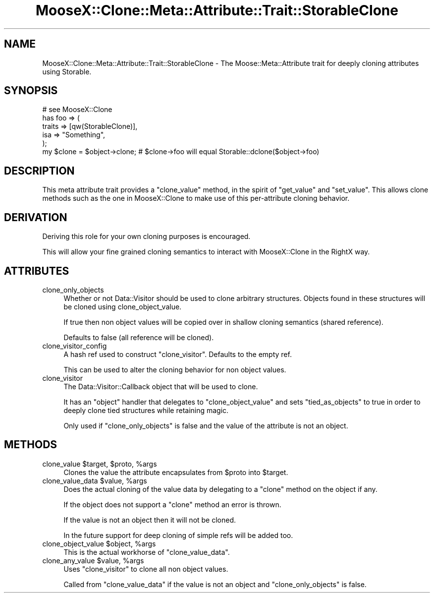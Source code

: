 .\" Automatically generated by Pod::Man 2.23 (Pod::Simple 3.14)
.\"
.\" Standard preamble:
.\" ========================================================================
.de Sp \" Vertical space (when we can't use .PP)
.if t .sp .5v
.if n .sp
..
.de Vb \" Begin verbatim text
.ft CW
.nf
.ne \\$1
..
.de Ve \" End verbatim text
.ft R
.fi
..
.\" Set up some character translations and predefined strings.  \*(-- will
.\" give an unbreakable dash, \*(PI will give pi, \*(L" will give a left
.\" double quote, and \*(R" will give a right double quote.  \*(C+ will
.\" give a nicer C++.  Capital omega is used to do unbreakable dashes and
.\" therefore won't be available.  \*(C` and \*(C' expand to `' in nroff,
.\" nothing in troff, for use with C<>.
.tr \(*W-
.ds C+ C\v'-.1v'\h'-1p'\s-2+\h'-1p'+\s0\v'.1v'\h'-1p'
.ie n \{\
.    ds -- \(*W-
.    ds PI pi
.    if (\n(.H=4u)&(1m=24u) .ds -- \(*W\h'-12u'\(*W\h'-12u'-\" diablo 10 pitch
.    if (\n(.H=4u)&(1m=20u) .ds -- \(*W\h'-12u'\(*W\h'-8u'-\"  diablo 12 pitch
.    ds L" ""
.    ds R" ""
.    ds C` ""
.    ds C' ""
'br\}
.el\{\
.    ds -- \|\(em\|
.    ds PI \(*p
.    ds L" ``
.    ds R" ''
'br\}
.\"
.\" Escape single quotes in literal strings from groff's Unicode transform.
.ie \n(.g .ds Aq \(aq
.el       .ds Aq '
.\"
.\" If the F register is turned on, we'll generate index entries on stderr for
.\" titles (.TH), headers (.SH), subsections (.SS), items (.Ip), and index
.\" entries marked with X<> in POD.  Of course, you'll have to process the
.\" output yourself in some meaningful fashion.
.ie \nF \{\
.    de IX
.    tm Index:\\$1\t\\n%\t"\\$2"
..
.    nr % 0
.    rr F
.\}
.el \{\
.    de IX
..
.\}
.\"
.\" Accent mark definitions (@(#)ms.acc 1.5 88/02/08 SMI; from UCB 4.2).
.\" Fear.  Run.  Save yourself.  No user-serviceable parts.
.    \" fudge factors for nroff and troff
.if n \{\
.    ds #H 0
.    ds #V .8m
.    ds #F .3m
.    ds #[ \f1
.    ds #] \fP
.\}
.if t \{\
.    ds #H ((1u-(\\\\n(.fu%2u))*.13m)
.    ds #V .6m
.    ds #F 0
.    ds #[ \&
.    ds #] \&
.\}
.    \" simple accents for nroff and troff
.if n \{\
.    ds ' \&
.    ds ` \&
.    ds ^ \&
.    ds , \&
.    ds ~ ~
.    ds /
.\}
.if t \{\
.    ds ' \\k:\h'-(\\n(.wu*8/10-\*(#H)'\'\h"|\\n:u"
.    ds ` \\k:\h'-(\\n(.wu*8/10-\*(#H)'\`\h'|\\n:u'
.    ds ^ \\k:\h'-(\\n(.wu*10/11-\*(#H)'^\h'|\\n:u'
.    ds , \\k:\h'-(\\n(.wu*8/10)',\h'|\\n:u'
.    ds ~ \\k:\h'-(\\n(.wu-\*(#H-.1m)'~\h'|\\n:u'
.    ds / \\k:\h'-(\\n(.wu*8/10-\*(#H)'\z\(sl\h'|\\n:u'
.\}
.    \" troff and (daisy-wheel) nroff accents
.ds : \\k:\h'-(\\n(.wu*8/10-\*(#H+.1m+\*(#F)'\v'-\*(#V'\z.\h'.2m+\*(#F'.\h'|\\n:u'\v'\*(#V'
.ds 8 \h'\*(#H'\(*b\h'-\*(#H'
.ds o \\k:\h'-(\\n(.wu+\w'\(de'u-\*(#H)/2u'\v'-.3n'\*(#[\z\(de\v'.3n'\h'|\\n:u'\*(#]
.ds d- \h'\*(#H'\(pd\h'-\w'~'u'\v'-.25m'\f2\(hy\fP\v'.25m'\h'-\*(#H'
.ds D- D\\k:\h'-\w'D'u'\v'-.11m'\z\(hy\v'.11m'\h'|\\n:u'
.ds th \*(#[\v'.3m'\s+1I\s-1\v'-.3m'\h'-(\w'I'u*2/3)'\s-1o\s+1\*(#]
.ds Th \*(#[\s+2I\s-2\h'-\w'I'u*3/5'\v'-.3m'o\v'.3m'\*(#]
.ds ae a\h'-(\w'a'u*4/10)'e
.ds Ae A\h'-(\w'A'u*4/10)'E
.    \" corrections for vroff
.if v .ds ~ \\k:\h'-(\\n(.wu*9/10-\*(#H)'\s-2\u~\d\s+2\h'|\\n:u'
.if v .ds ^ \\k:\h'-(\\n(.wu*10/11-\*(#H)'\v'-.4m'^\v'.4m'\h'|\\n:u'
.    \" for low resolution devices (crt and lpr)
.if \n(.H>23 .if \n(.V>19 \
\{\
.    ds : e
.    ds 8 ss
.    ds o a
.    ds d- d\h'-1'\(ga
.    ds D- D\h'-1'\(hy
.    ds th \o'bp'
.    ds Th \o'LP'
.    ds ae ae
.    ds Ae AE
.\}
.rm #[ #] #H #V #F C
.\" ========================================================================
.\"
.IX Title "MooseX::Clone::Meta::Attribute::Trait::StorableClone 3"
.TH MooseX::Clone::Meta::Attribute::Trait::StorableClone 3 "2009-04-11" "perl v5.12.3" "User Contributed Perl Documentation"
.\" For nroff, turn off justification.  Always turn off hyphenation; it makes
.\" way too many mistakes in technical documents.
.if n .ad l
.nh
.SH "NAME"
MooseX::Clone::Meta::Attribute::Trait::StorableClone \- The Moose::Meta::Attribute
trait for deeply cloning attributes using Storable.
.SH "SYNOPSIS"
.IX Header "SYNOPSIS"
.Vb 1
\&    # see MooseX::Clone
\&
\&    has foo => (
\&        traits => [qw(StorableClone)],
\&        isa => "Something",
\&    );
\&
\&    my $clone = $object\->clone; # $clone\->foo will equal Storable::dclone($object\->foo)
.Ve
.SH "DESCRIPTION"
.IX Header "DESCRIPTION"
This meta attribute trait provides a \f(CW\*(C`clone_value\*(C'\fR method, in the spirit of
\&\f(CW\*(C`get_value\*(C'\fR and \f(CW\*(C`set_value\*(C'\fR. This allows clone methods such as the one in
MooseX::Clone to make use of this per-attribute cloning behavior.
.SH "DERIVATION"
.IX Header "DERIVATION"
Deriving this role for your own cloning purposes is encouraged.
.PP
This will allow your fine grained cloning semantics to interact with
MooseX::Clone in the RightX way.
.SH "ATTRIBUTES"
.IX Header "ATTRIBUTES"
.IP "clone_only_objects" 4
.IX Item "clone_only_objects"
Whether or not Data::Visitor should be used to clone arbitrary structures.
Objects found in these structures will be cloned using clone_object_value.
.Sp
If true then non object values will be copied over in shallow cloning semantics
(shared reference).
.Sp
Defaults to false (all reference will be cloned).
.IP "clone_visitor_config" 4
.IX Item "clone_visitor_config"
A hash ref used to construct \f(CW\*(C`clone_visitor\*(C'\fR. Defaults to the empty ref.
.Sp
This can be used to alter the cloning behavior for non object values.
.IP "clone_visitor" 4
.IX Item "clone_visitor"
The Data::Visitor::Callback object that will be used to clone.
.Sp
It has an \f(CW\*(C`object\*(C'\fR handler that delegates to \f(CW\*(C`clone_object_value\*(C'\fR and sets
\&\f(CW\*(C`tied_as_objects\*(C'\fR to true in order to deeply clone tied structures while
retaining magic.
.Sp
Only used if \f(CW\*(C`clone_only_objects\*(C'\fR is false and the value of the attribute is
not an object.
.SH "METHODS"
.IX Header "METHODS"
.ie n .IP "clone_value $target, $proto, %args" 4
.el .IP "clone_value \f(CW$target\fR, \f(CW$proto\fR, \f(CW%args\fR" 4
.IX Item "clone_value $target, $proto, %args"
Clones the value the attribute encapsulates from \f(CW$proto\fR into \f(CW$target\fR.
.ie n .IP "clone_value_data $value, %args" 4
.el .IP "clone_value_data \f(CW$value\fR, \f(CW%args\fR" 4
.IX Item "clone_value_data $value, %args"
Does the actual cloning of the value data by delegating to a \f(CW\*(C`clone\*(C'\fR method on
the object if any.
.Sp
If the object does not support a \f(CW\*(C`clone\*(C'\fR method an error is thrown.
.Sp
If the value is not an object then it will not be cloned.
.Sp
In the future support for deep cloning of simple refs will be added too.
.ie n .IP "clone_object_value $object, %args" 4
.el .IP "clone_object_value \f(CW$object\fR, \f(CW%args\fR" 4
.IX Item "clone_object_value $object, %args"
This is the actual workhorse of \f(CW\*(C`clone_value_data\*(C'\fR.
.ie n .IP "clone_any_value $value, %args" 4
.el .IP "clone_any_value \f(CW$value\fR, \f(CW%args\fR" 4
.IX Item "clone_any_value $value, %args"
Uses \f(CW\*(C`clone_visitor\*(C'\fR to clone all non object values.
.Sp
Called from \f(CW\*(C`clone_value_data\*(C'\fR if the value is not an object and
\&\f(CW\*(C`clone_only_objects\*(C'\fR is false.
